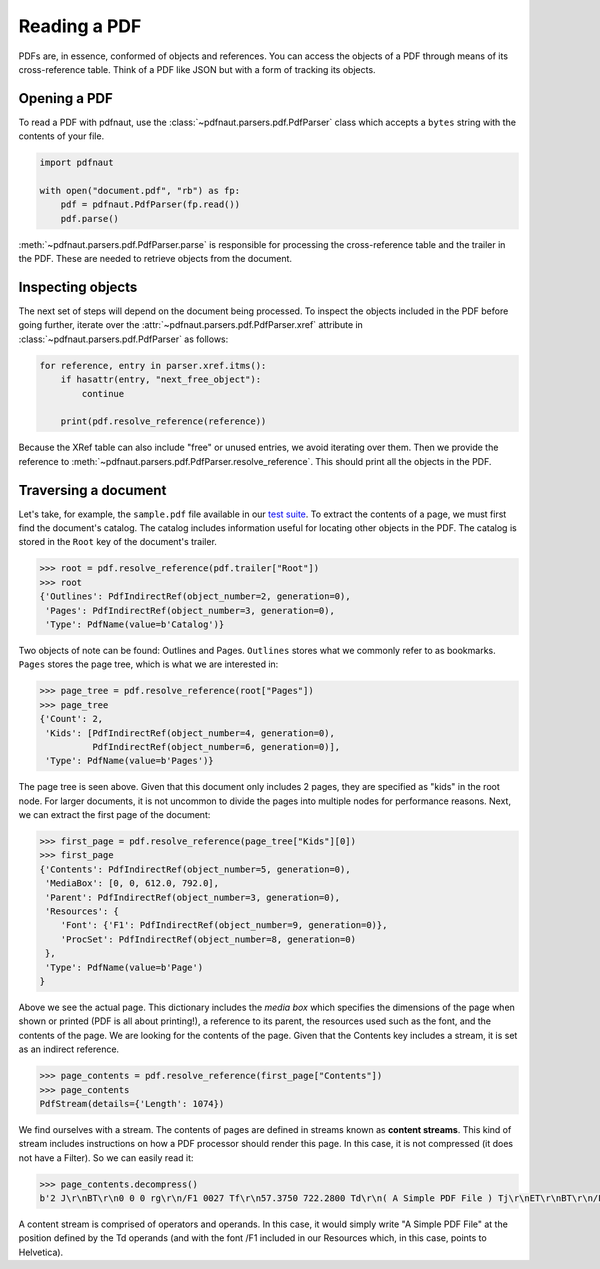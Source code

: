 Reading a PDF
=============

PDFs are, in essence, conformed of objects and references. You can access the objects of a PDF through means of its cross-reference table. Think of a PDF like JSON but with a form of tracking its objects.

Opening a PDF
-------------

To read a PDF with pdfnaut, use the :class:`~pdfnaut.parsers.pdf.PdfParser` class which accepts a ``bytes`` string with the contents of your file.

.. code-block:: python

    import pdfnaut

    with open("document.pdf", "rb") as fp:
        pdf = pdfnaut.PdfParser(fp.read())
        pdf.parse()

:meth:`~pdfnaut.parsers.pdf.PdfParser.parse` is responsible for processing the cross-reference table and the trailer in the PDF. These are needed to retrieve objects from the document.

Inspecting objects
------------------

The next set of steps will depend on the document being processed. To inspect the objects included in the PDF before going further, iterate over the :attr:`~pdfnaut.parsers.pdf.PdfParser.xref` attribute in :class:`~pdfnaut.parsers.pdf.PdfParser` as follows:

.. code-block:: python

    for reference, entry in parser.xref.itms():
        if hasattr(entry, "next_free_object"):
            continue

        print(pdf.resolve_reference(reference)) 

Because the XRef table can also include "free" or unused entries, we avoid iterating over them. Then we provide the reference to :meth:`~pdfnaut.parsers.pdf.PdfParser.resolve_reference`. This should print all the objects in the PDF.

Traversing a document
---------------------

Let's take, for example, the ``sample.pdf`` file available in our `test suite <https://github.com/aescarias/pdfnaut/tree/main/tests/docs>`_. To extract the contents of a page, we must first find the document's catalog. The catalog includes information useful for locating other objects in the PDF. The catalog is stored in the ``Root`` key of the document's trailer.

.. code-block:: python

    >>> root = pdf.resolve_reference(pdf.trailer["Root"])
    >>> root
    {'Outlines': PdfIndirectRef(object_number=2, generation=0),
     'Pages': PdfIndirectRef(object_number=3, generation=0),
     'Type': PdfName(value=b'Catalog')}

Two objects of note can be found: Outlines and Pages. ``Outlines`` stores what we commonly refer to as bookmarks. ``Pages`` stores the page tree, which is what we are interested in:

.. code-block:: python

    >>> page_tree = pdf.resolve_reference(root["Pages"]) 
    >>> page_tree
    {'Count': 2,
     'Kids': [PdfIndirectRef(object_number=4, generation=0),
              PdfIndirectRef(object_number=6, generation=0)],
     'Type': PdfName(value=b'Pages')}

The page tree is seen above. Given that this document only includes 2 pages, they are specified as "kids" in the root node. For larger documents, it is not uncommon to divide the pages into multiple nodes for performance reasons. Next, we can extract the first page of the document:

.. code-block:: python

    >>> first_page = pdf.resolve_reference(page_tree["Kids"][0])
    >>> first_page
    {'Contents': PdfIndirectRef(object_number=5, generation=0),
     'MediaBox': [0, 0, 612.0, 792.0],
     'Parent': PdfIndirectRef(object_number=3, generation=0),
     'Resources': {
        'Font': {'F1': PdfIndirectRef(object_number=9, generation=0)},
        'ProcSet': PdfIndirectRef(object_number=8, generation=0)
     },
     'Type': PdfName(value=b'Page')
    }

Above we see the actual page. This dictionary includes the *media box* which specifies the dimensions of the page when shown or printed (PDF is all about printing!), a reference to its parent, the resources used such as the font, and the contents of the page. We are looking for the contents of the page. Given that the Contents key includes a stream, it is set as an indirect reference. 

.. code-block:: python

    >>> page_contents = pdf.resolve_reference(first_page["Contents"])
    >>> page_contents
    PdfStream(details={'Length': 1074})

We find ourselves with a stream. The contents of pages are defined in streams known as **content streams**. This kind of stream includes instructions on how a PDF processor should render this page. In this case, it is not compressed (it does not have a Filter). So we can easily read it:

.. code-block:: python

    >>> page_contents.decompress()
    b'2 J\r\nBT\r\n0 0 0 rg\r\n/F1 0027 Tf\r\n57.3750 722.2800 Td\r\n( A Simple PDF File ) Tj\r\nET\r\nBT\r\n/F1 0010 Tf\r\n69.2500 688.6080 Td\r\n[...]ET\r\n'

A content stream is comprised of operators and operands. In this case, it would simply write "A Simple PDF File" at the position defined by the Td operands (and with the font /F1 included in our Resources which, in this case, points to Helvetica).
